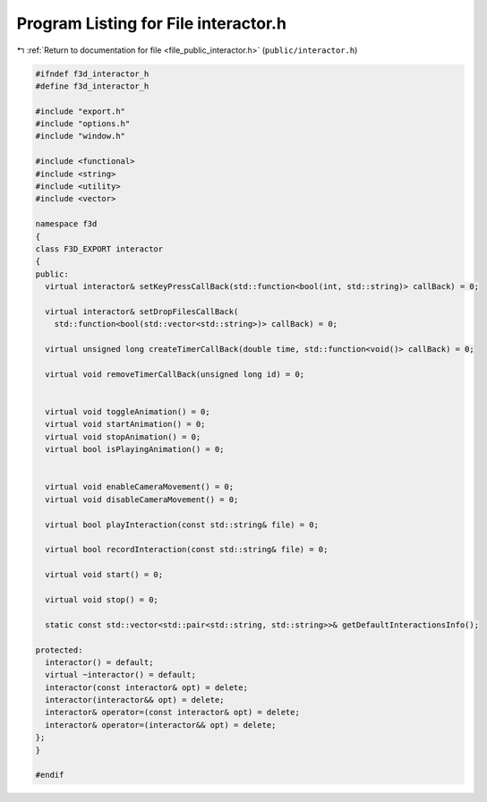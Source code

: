 
.. _program_listing_file_public_interactor.h:

Program Listing for File interactor.h
=====================================

|exhale_lsh| :ref:`Return to documentation for file <file_public_interactor.h>` (``public/interactor.h``)

.. |exhale_lsh| unicode:: U+021B0 .. UPWARDS ARROW WITH TIP LEFTWARDS

.. code-block:: cpp

   #ifndef f3d_interactor_h
   #define f3d_interactor_h
   
   #include "export.h"
   #include "options.h"
   #include "window.h"
   
   #include <functional>
   #include <string>
   #include <utility>
   #include <vector>
   
   namespace f3d
   {
   class F3D_EXPORT interactor
   {
   public:
     virtual interactor& setKeyPressCallBack(std::function<bool(int, std::string)> callBack) = 0;
   
     virtual interactor& setDropFilesCallBack(
       std::function<bool(std::vector<std::string>)> callBack) = 0;
   
     virtual unsigned long createTimerCallBack(double time, std::function<void()> callBack) = 0;
   
     virtual void removeTimerCallBack(unsigned long id) = 0;
   
   
     virtual void toggleAnimation() = 0;
     virtual void startAnimation() = 0;
     virtual void stopAnimation() = 0;
     virtual bool isPlayingAnimation() = 0;
   
   
     virtual void enableCameraMovement() = 0;
     virtual void disableCameraMovement() = 0;
   
     virtual bool playInteraction(const std::string& file) = 0;
   
     virtual bool recordInteraction(const std::string& file) = 0;
   
     virtual void start() = 0;
   
     virtual void stop() = 0;
   
     static const std::vector<std::pair<std::string, std::string>>& getDefaultInteractionsInfo();
   
   protected:
     interactor() = default;
     virtual ~interactor() = default;
     interactor(const interactor& opt) = delete;
     interactor(interactor&& opt) = delete;
     interactor& operator=(const interactor& opt) = delete;
     interactor& operator=(interactor&& opt) = delete;
   };
   }
   
   #endif
